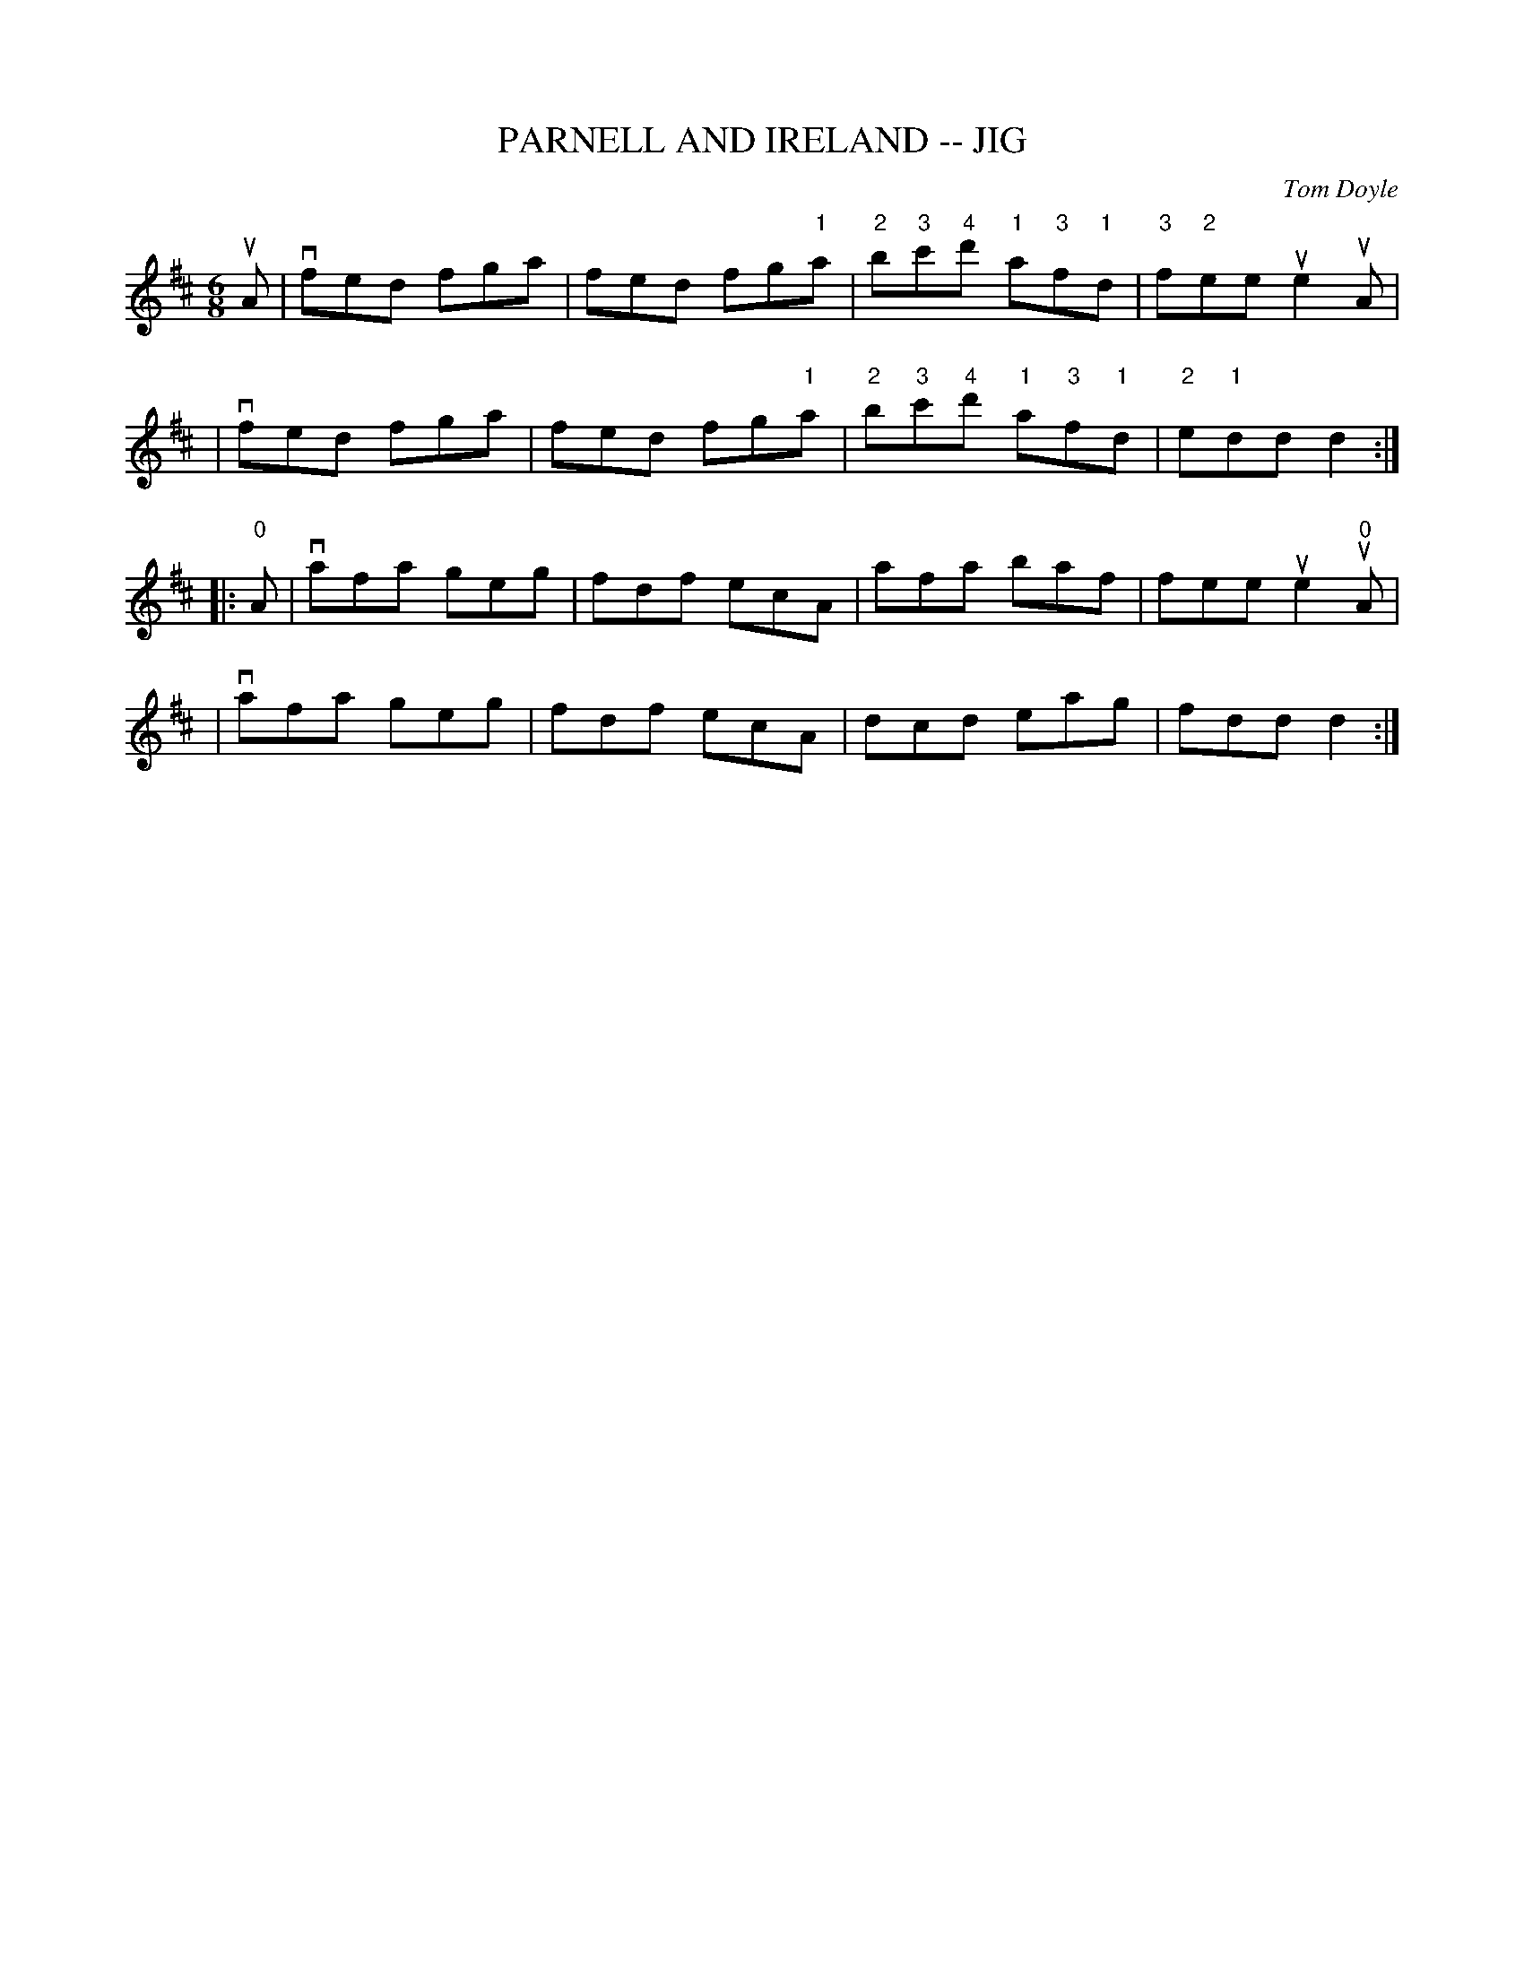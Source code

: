 X: 1
T: PARNELL AND IRELAND -- JIG
C: Tom Doyle
B: Ryan's Mammoth Collection of Fiddle Tunes
R: jig
M: 6/8
L: 1/8
Z: Contributed 20000422013301 by John Chambers jc:ecf-guest.mit.edu
K: D
uA \
| vfed fga | fed fg"1"a | "2"b"3"c'"4"d' "1"a"3"f"1"d | "3"f"2"ee ue2uA |
| vfed fga | fed fg"1"a | "2"b"3"c'"4"d' "1"a"3"f"1"d | "2"e"1"dd d2 :|
|: "0"A \
| vafa geg | fdf ecA | afa baf | fee ue2"0"uA |
| vafa geg | fdf ecA | dcd eag | fdd d2 :|
